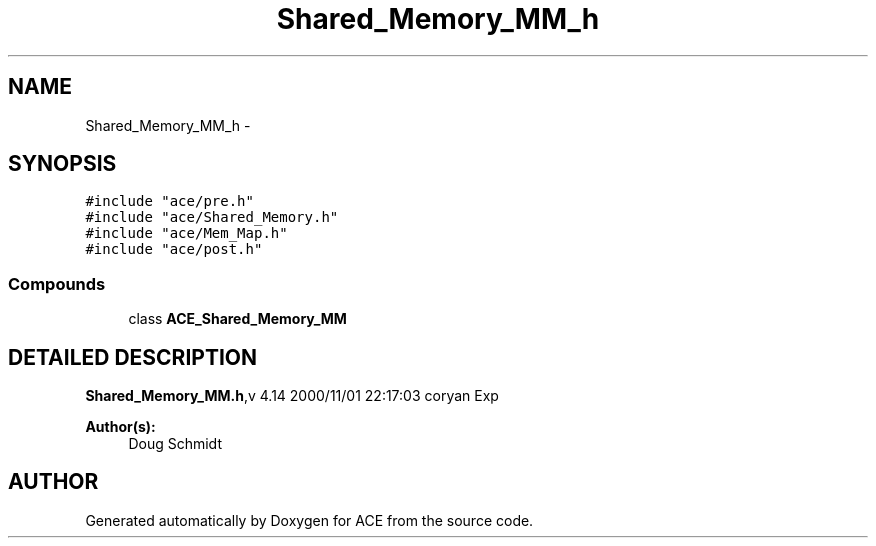 .TH Shared_Memory_MM_h 3 "5 Oct 2001" "ACE" \" -*- nroff -*-
.ad l
.nh
.SH NAME
Shared_Memory_MM_h \- 
.SH SYNOPSIS
.br
.PP
\fC#include "ace/pre.h"\fR
.br
\fC#include "ace/Shared_Memory.h"\fR
.br
\fC#include "ace/Mem_Map.h"\fR
.br
\fC#include "ace/post.h"\fR
.br

.SS Compounds

.in +1c
.ti -1c
.RI "class \fBACE_Shared_Memory_MM\fR"
.br
.in -1c
.SH DETAILED DESCRIPTION
.PP 
.PP
\fBShared_Memory_MM.h\fR,v 4.14 2000/11/01 22:17:03 coryan Exp
.PP
\fBAuthor(s): \fR
.in +1c
 Doug Schmidt
.PP
.SH AUTHOR
.PP 
Generated automatically by Doxygen for ACE from the source code.